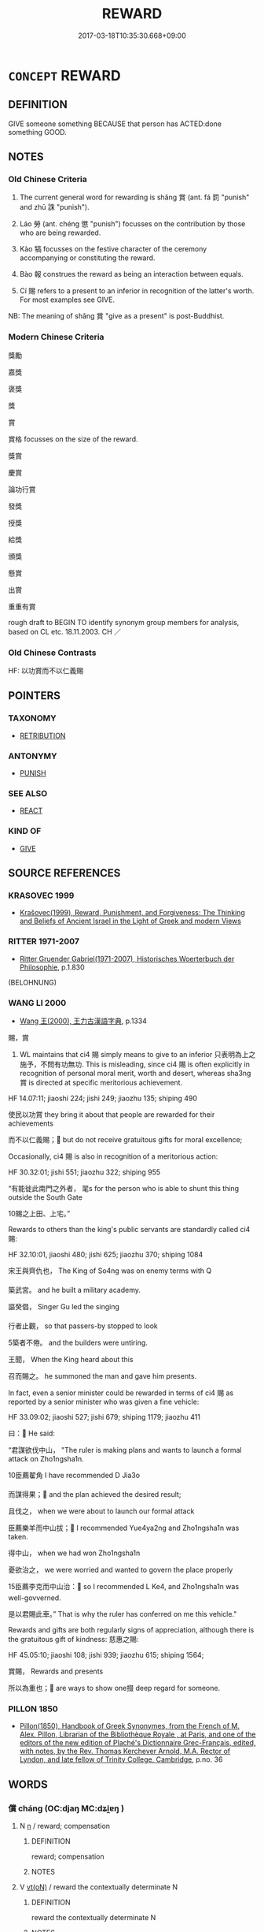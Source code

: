 # -*- mode: mandoku-tls-view -*-
#+TITLE: REWARD
#+DATE: 2017-03-18T10:35:30.668+09:00        
#+STARTUP: content
* =CONCEPT= REWARD
:PROPERTIES:
:CUSTOM_ID: uuid-5ce24b12-fec8-4cc4-9434-ad80be0a345b
:SYNONYM+:  RECOMPENSE
:SYNONYM+:  PAY
:SYNONYM+:  REMUNERATE
:SYNONYM+:  MAKE SOMETHING WORTH SOMEONE'S WHILE
:SYNONYM+:  GIVE AN AWARD TO
:TR_ZH: 獎賞
:TR_OCH: 賞
:END:
** DEFINITION

GIVE someone something BECAUSE that person has ACTED:done something GOOD.

** NOTES

*** Old Chinese Criteria
1. The current general word for rewarding is shǎng 賞 (ant. fá 罰 "punish" and zhū 誅 "punish").

2. Láo 勞 (ant. chéng 懲 "punish") focusses on the contribution by those who are being rewarded.

3. Kào 犒 focusses on the festive character of the ceremony accompanying or constituting the reward.

4. Bào 報 construes the reward as being an interaction between equals.

5. Cí 賜 refers to a present to an inferior in recognition of the latter's worth. For most examples see GIVE.

NB: The meaning of shǎng 賞 "give as a present" is post-Buddhist.

*** Modern Chinese Criteria
獎勵

嘉獎

褒獎

獎

賞

賞格 focusses on the size of the reward.

獎賞

慶賞

論功行賞

發獎

授獎

給獎

頒獎

懸賞

出賞

重重有賞

rough draft to BEGIN TO identify synonym group members for analysis, based on CL etc. 18.11.2003. CH ／

*** Old Chinese Contrasts
HF: 以功賞而不以仁義賜

** POINTERS
*** TAXONOMY
 - [[tls:concept:RETRIBUTION][RETRIBUTION]]

*** ANTONYMY
 - [[tls:concept:PUNISH][PUNISH]]

*** SEE ALSO
 - [[tls:concept:REACT][REACT]]

*** KIND OF
 - [[tls:concept:GIVE][GIVE]]

** SOURCE REFERENCES
*** KRASOVEC 1999
 - [[cite:KRASOVEC-1999][Krašovec(1999), Reward, Punishment, and Forgiveness: The Thinking and Beliefs of Ancient Israel in the Light of Greek and modern Views]]
*** RITTER 1971-2007
 - [[cite:RITTER-1971-2007][Ritter Gruender Gabriel(1971-2007), Historisches Woerterbuch der Philosophie]], p.1.830
 (BELOHNUNG)
*** WANG LI 2000
 - [[cite:WANG-LI-2000][Wang 王(2000), 王力古漢語字典]], p.1334


賜，賞

1. WL maintains that ci4 賜 simply means to give to an inferior 只表明為上之施予，不問有功無功. This is misleading, since ci4 賜 is often explicitly in recognition of personal moral merit, worth and desert, whereas sha3ng 賞 is directed at specific meritorious achievement.

HF 14.07:11; jiaoshi  224; jishi 249; jiaozhu 135; shiping 490

使民以功賞 they bring it about that people are rewarded for their achievements

   而不以仁義賜； but do not receive gratuitous gifts for moral excellence;

Occasionally, ci4 賜 is also in recognition of a meritorious action:

HF 30.32:01; jishi 551; jiaozhu 322; shiping 955

“有能徙此南門之外者， 毣s for the person who is able to shunt this thing outside the South Gate

10賜之上田、上宅。”

Rewards to others than the king's public servants are standardly called ci4 賜:

HF 32.10:01, jiaoshi 480; jishi 625; jiaozhu 370; shiping 1084 

宋王與齊仇也， The King of So4ng was on enemy terms with Q

築武宮。 and he built a military academy.

謳癸倡， Singer Gu led the singing

行者止觀， so that passers-by stopped to look

5築者不倦。 and the builders were untiring.

王聞， When the King heard about this 

召而賜之。 he summoned the man and gave him presents.

In fact, even a senior minister could be rewarded in terms of ci4 賜 as reported by a senior minister who was given a fine vehicle:

HF 33.09:02; jiaoshi 527; jishi 679; shiping 1179; jiaozhu 411

曰： He said:

“君謀欲伐中山，   "The ruler is making plans and wants to launch a formal attack on Zho1ngsha1n.

10臣薦翟角 I have recommended D Jia3o

   而謀得果； and the plan achieved the desired result;

且伐之， when we were about to launch our formal attack

臣薦樂羊而中山拔； I recommended Yue4ya2ng and Zho1ngsha1n was taken.

得中山， when we had won Zho1ngsha1n

憂欲治之， we were worried and wanted to govern the place properly

15臣薦李克而中山治： so I recommended L Ke4, and Zho1ngsha1n was well-govverned.

是以君賜此車。” That is why the ruler has conferred on me this vehicle."



Rewards and gifts are both regularly signs of appreciation, although there is the gratuitous gift of kindness: 慈惠之賜:

HF 45.05:10; jiaoshi 108; jishi 939; jiaozhu 615; shiping 1564; 

賞賜， Rewards and presents

所以為重也； are ways to show one掇 deep regard for someone.

*** PILLON 1850
 - [[cite:PILLON-1850][Pillon(1850), Handbook of Greek Synonymes, from the French of M. Alex. Pillon, Librarian of the Bibliothèque Royale , at Paris, and one of the editors of the new edition of Plaché's Dictionnaire Grec-Français, edited, with notes, by the Rev. Thomas Kerchever Arnold, M.A. Rector of Lyndon, and late fellow of Trinity College, Cambridge]], p.no. 36

** WORDS
   :PROPERTIES:
   :VISIBILITY: children
   :END:
*** 償 cháng (OC:djaŋ MC:dʑi̯ɐŋ )
:PROPERTIES:
:CUSTOM_ID: uuid-e742633d-45d9-41cb-abb2-66d048d1d844
:Char+: 償(9,15/17) 
:GY_IDS+: uuid-48df55ae-c76c-499c-9bac-c0c79b01a8be
:PY+: cháng     
:OC+: djaŋ     
:MC+: dʑi̯ɐŋ     
:END: 
**** N [[tls:syn-func::#uuid-8717712d-14a4-4ae2-be7a-6e18e61d929b][n]] / reward; compensation
:PROPERTIES:
:CUSTOM_ID: uuid-f8bd068f-cc4e-41ad-9682-922dccdcf4d3
:END:
****** DEFINITION

reward; compensation

****** NOTES

**** V [[tls:syn-func::#uuid-e64a7a95-b54b-4c94-9d6d-f55dbf079701][vt(oN)]] / reward the contextually determinate N
:PROPERTIES:
:CUSTOM_ID: uuid-497939ba-52f9-43c7-986c-93ffc0a9865e
:END:
****** DEFINITION

reward the contextually determinate N

****** NOTES

**** V [[tls:syn-func::#uuid-fbfb2371-2537-4a99-a876-41b15ec2463c][vtoN]] / reward??
:PROPERTIES:
:CUSTOM_ID: uuid-4cd9b59c-2227-47e4-88ab-b8ca77d0435f
:WARRING-STATES-CURRENCY: 2
:END:
****** DEFINITION

reward??

****** NOTES

*** 勞 láo (OC:raaw MC:lɑu )
:PROPERTIES:
:CUSTOM_ID: uuid-2c6cb288-f299-46b2-9e2b-09548f1e1187
:Char+: 勞(19,10/12) 
:GY_IDS+: uuid-c6b6b48f-87d4-4a80-8aa7-ed9353fcd9b7
:PY+: láo     
:OC+: raaw     
:MC+: lɑu     
:END: 
**** V [[tls:syn-func::#uuid-fed035db-e7bd-4d23-bd05-9698b26e38f9][vadN]] / by way of a reward, being a reward for service rendered, serving as a reward
:PROPERTIES:
:CUSTOM_ID: uuid-5a808278-477f-4e3d-adbd-12280f714ac6
:END:
****** DEFINITION

by way of a reward, being a reward for service rendered, serving as a reward

****** NOTES

**** V [[tls:syn-func::#uuid-fbfb2371-2537-4a99-a876-41b15ec2463c][vtoN]] / felicitate and reward; reward publicly
:PROPERTIES:
:CUSTOM_ID: uuid-58e30538-26ca-4cda-8adc-165b5e31b06f
:WARRING-STATES-CURRENCY: 3
:END:
****** DEFINITION

felicitate and reward; reward publicly

****** NOTES

**** V [[tls:syn-func::#uuid-fbfb2371-2537-4a99-a876-41b15ec2463c][vtoN]] {[[tls:sem-feat::#uuid-988c2bcf-3cdd-4b9e-b8a4-615fe3f7f81e][passive]]} / get publicly rewarded
:PROPERTIES:
:CUSTOM_ID: uuid-f4ecae8d-1a54-4152-847a-62a953e2616b
:WARRING-STATES-CURRENCY: 4
:END:
****** DEFINITION

get publicly rewarded

****** NOTES

**** V [[tls:syn-func::#uuid-e64a7a95-b54b-4c94-9d6d-f55dbf079701][vt(oN)]] / felicitate and reward the contextually determinate recepients
:PROPERTIES:
:CUSTOM_ID: uuid-fcf10671-add0-444d-a505-5f452f27c210
:END:
****** DEFINITION

felicitate and reward the contextually determinate recepients

****** NOTES

*** 報 bào (OC:puuɡs MC:pɑu )
:PROPERTIES:
:CUSTOM_ID: uuid-152d0ee6-a679-416a-924b-d689246a127b
:Char+: 報(32,9/12) 
:GY_IDS+: uuid-1b02a2da-f7e8-4f78-9fcc-54fc9cb83f33
:PY+: bào     
:OC+: puuɡs     
:MC+: pɑu     
:END: 
**** N [[tls:syn-func::#uuid-76be1df4-3d73-4e5f-bbc2-729542645bc8][nab]] {[[tls:sem-feat::#uuid-f55cff2f-f0e3-4f08-a89c-5d08fcf3fe89][act]]} / positive response, reward; return of favour
:PROPERTIES:
:CUSTOM_ID: uuid-eb602b67-6b22-43e1-abff-91db23b4c7ab
:WARRING-STATES-CURRENCY: 3
:END:
****** DEFINITION

positive response, reward; return of favour

****** NOTES

**** V [[tls:syn-func::#uuid-e64a7a95-b54b-4c94-9d6d-f55dbf079701][vt(oN)]] / repay a contextually determinate favour
:PROPERTIES:
:CUSTOM_ID: uuid-1739f1fc-929d-40c5-8f61-5b6d7d1731b7
:WARRING-STATES-CURRENCY: 3
:END:
****** DEFINITION

repay a contextually determinate favour

****** NOTES

**** V [[tls:syn-func::#uuid-739c24ae-d585-4fff-9ac2-2547b1050f16][vt+prep+N]] / give rewards to
:PROPERTIES:
:CUSTOM_ID: uuid-11d0ecd6-a046-40fe-a22d-33f64c4c5d64
:WARRING-STATES-CURRENCY: 3
:END:
****** DEFINITION

give rewards to

****** NOTES

**** V [[tls:syn-func::#uuid-fbfb2371-2537-4a99-a876-41b15ec2463c][vtoN]] {[[tls:sem-feat::#uuid-a87a8db3-535b-4085-911c-cb9549d9267e][N=act]]} / reward, return (a favour)
:PROPERTIES:
:CUSTOM_ID: uuid-22d51234-48f7-4482-83d6-6fc14948e846
:WARRING-STATES-CURRENCY: 4
:END:
****** DEFINITION

reward, return (a favour)

****** NOTES

**** V [[tls:syn-func::#uuid-fbfb2371-2537-4a99-a876-41b15ec2463c][vtoN]] {[[tls:sem-feat::#uuid-5100e402-4cb5-4b99-929f-be674b3757d4][N=human]]} / reward somebody; recompense somebody
:PROPERTIES:
:CUSTOM_ID: uuid-d2a03697-8064-41d3-80ef-2cb3c881b452
:END:
****** DEFINITION

reward somebody; recompense somebody

****** NOTES

******* Examples
LH 20.8.2; Liu 1990: 267

 天必報之。 Heaven will recompense him.[CA]

****  [[tls:syn-func::#uuid-be8f8bdd-1c5f-4e99-83a2-d99e6151b6e7][vtoN1.-VtoN2]] / reward N1 with N2
:PROPERTIES:
:CUSTOM_ID: uuid-e7e997fb-fe46-4123-aa2f-b019d9c857cd
:END:
****** DEFINITION

reward N1 with N2

****** NOTES

*** 應 yìng (OC:qɯŋs MC:ʔɨŋ )
:PROPERTIES:
:CUSTOM_ID: uuid-972f9ed9-fe63-45f2-81f6-1ce22ac877eb
:Char+: 應(61,13/16) 
:GY_IDS+: uuid-fdcc4a4f-f53e-4287-929d-9098e5c994e7
:PY+: yìng     
:OC+: qɯŋs     
:MC+: ʔɨŋ     
:END: 
**** V [[tls:syn-func::#uuid-c0fa471f-6df4-4f9e-a629-886e22966d3b][vttoN1.+VtoN2]] / requite N1 with N2
:PROPERTIES:
:CUSTOM_ID: uuid-f15f55c9-9fab-4e3f-aea5-cad99b92f7d2
:END:
****** DEFINITION

requite N1 with N2

****** NOTES

*** 犒 kào (OC:khoows MC:khɑu )
:PROPERTIES:
:CUSTOM_ID: uuid-e5a02a11-b166-47b5-82f5-88d43de427a4
:Char+: 犒(93,10/14) 
:GY_IDS+: uuid-3eefb2de-bf67-4239-805c-cc2eb868ea02
:PY+: kào     
:OC+: khoows     
:MC+: khɑu     
:END: 
**** V [[tls:syn-func::#uuid-739c24ae-d585-4fff-9ac2-2547b1050f16][vt+prep+N]] / feast troops N
:PROPERTIES:
:CUSTOM_ID: uuid-afb61869-5b38-4757-a493-8b835a1021d1
:END:
****** DEFINITION

feast troops N

****** NOTES

**** V [[tls:syn-func::#uuid-fbfb2371-2537-4a99-a876-41b15ec2463c][vtoN]] / feast victorious troops as a reward; recompense; present friendly food offerings to; offer one's fe...
:PROPERTIES:
:CUSTOM_ID: uuid-92a21ba7-bc13-4441-b6c3-a08fa9750d68
:WARRING-STATES-CURRENCY: 3
:END:
****** DEFINITION

feast victorious troops as a reward; recompense; present friendly food offerings to; offer one's felicitations with gifts to

****** NOTES

*** 罷 pí (OC:bral MC:biɛ )
:PROPERTIES:
:CUSTOM_ID: uuid-2bbc3851-401d-408c-819e-e86f2e68ccce
:Char+: 罷(122,10/15) 
:GY_IDS+: uuid-c9cb923f-68c7-40f0-9eb3-dc85b6a69056
:PY+: pí     
:OC+: bral     
:MC+: biɛ     
:END: 
**** V [[tls:syn-func::#uuid-fbfb2371-2537-4a99-a876-41b15ec2463c][vtoN]] / reward with a feast
:PROPERTIES:
:CUSTOM_ID: uuid-9d4b62b6-8012-4ac1-bb01-4570ba30ce1e
:END:
****** DEFINITION

reward with a feast

****** NOTES

*** 胙 zuò (OC:dzaaɡs MC:dzuo̝ )
:PROPERTIES:
:CUSTOM_ID: uuid-45844814-3c83-44c0-be70-ce44d64178bf
:Char+: 胙(130,5/9) 
:GY_IDS+: uuid-4cce9bc6-43de-496a-9958-e10147fb6c94
:PY+: zuò     
:OC+: dzaaɡs     
:MC+: dzuo̝     
:END: 
**** V [[tls:syn-func::#uuid-a2c810ab-05c4-4ed2-86eb-c954618d8429][vttoN1.+N2]] / to reward (somebody N1) with (something N2)
:PROPERTIES:
:CUSTOM_ID: uuid-e3edf48f-1690-4304-8b22-8891dec80ecc
:END:
****** DEFINITION

to reward (somebody N1) with (something N2)

****** NOTES

*** 賞 shǎng (OC:lʰaŋʔ MC:ɕi̯ɐŋ )
:PROPERTIES:
:CUSTOM_ID: uuid-8a23289b-6b3c-48af-9b44-872e37a4e712
:Char+: 賞(154,8/15) 
:GY_IDS+: uuid-399e03f6-12fa-4a5f-a166-89368c5bc495
:PY+: shǎng     
:OC+: lʰaŋʔ     
:MC+: ɕi̯ɐŋ     
:END: 
**** N [[tls:syn-func::#uuid-76be1df4-3d73-4e5f-bbc2-729542645bc8][nab]] {[[tls:sem-feat::#uuid-f55cff2f-f0e3-4f08-a89c-5d08fcf3fe89][act]]} / the making of rewards
:PROPERTIES:
:CUSTOM_ID: uuid-29702a4e-47a8-442c-9ea1-6fef79514482
:WARRING-STATES-CURRENCY: 4
:END:
****** DEFINITION

the making of rewards

****** NOTES

**** N [[tls:syn-func::#uuid-76be1df4-3d73-4e5f-bbc2-729542645bc8][nab]] {[[tls:sem-feat::#uuid-f55cff2f-f0e3-4f08-a89c-5d08fcf3fe89][act]]} / rewards
:PROPERTIES:
:CUSTOM_ID: uuid-2aee0b14-4418-4256-8345-331c6b5ba40c
:END:
****** DEFINITION

rewards

****** NOTES

**** N [[tls:syn-func::#uuid-e917a78b-5500-4276-a5fe-156b8bdecb7b][nm]] / (what one rewards with>) rewards
:PROPERTIES:
:CUSTOM_ID: uuid-10a643d6-7025-4439-bb3b-a847bc365d04
:WARRING-STATES-CURRENCY: 5
:END:
****** DEFINITION

(what one rewards with>) rewards

****** NOTES

**** V [[tls:syn-func::#uuid-fed035db-e7bd-4d23-bd05-9698b26e38f9][vadN]] / belonging to a reward, given by way of a reward
:PROPERTIES:
:CUSTOM_ID: uuid-eb1e794f-64e0-460a-a409-e877dce1737a
:END:
****** DEFINITION

belonging to a reward, given by way of a reward

****** NOTES

**** V [[tls:syn-func::#uuid-53cee9f8-4041-45e5-ae55-f0bfdec33a11][vt/oN/]] / offer rewards, take action to make rewards
:PROPERTIES:
:CUSTOM_ID: uuid-aa6b7445-3d63-4b60-91a3-b38282b8aef9
:WARRING-STATES-CURRENCY: 3
:END:
****** DEFINITION

offer rewards, take action to make rewards

****** NOTES

**** V [[tls:syn-func::#uuid-739c24ae-d585-4fff-9ac2-2547b1050f16][vt+prep+N]] / give rewards to N
:PROPERTIES:
:CUSTOM_ID: uuid-e62b6e4d-01e9-4bed-b0d8-86b9e63b7962
:END:
****** DEFINITION

give rewards to N

****** NOTES

**** V [[tls:syn-func::#uuid-fbfb2371-2537-4a99-a876-41b15ec2463c][vtoN]] {[[tls:sem-feat::#uuid-a87a8db3-535b-4085-911c-cb9549d9267e][N=act]]} / make a reward for (a service etc)
:PROPERTIES:
:CUSTOM_ID: uuid-802d0ad1-87e4-43d1-9dc6-e94243ce70b4
:WARRING-STATES-CURRENCY: 3
:END:
****** DEFINITION

make a reward for (a service etc)

****** NOTES

**** V [[tls:syn-func::#uuid-fbfb2371-2537-4a99-a876-41b15ec2463c][vtoN]] {[[tls:sem-feat::#uuid-1ddeb9e4-67de-4466-b517-24cfd829f3de][N=hum]]} / make a reward to (a person); award ritual presents to (someone) in compensation for his services
:PROPERTIES:
:CUSTOM_ID: uuid-0ac12bb8-b92a-43b6-a350-1aae829218f1
:WARRING-STATES-CURRENCY: 5
:END:
****** DEFINITION

make a reward to (a person); award ritual presents to (someone) in compensation for his services

****** NOTES

**** V [[tls:syn-func::#uuid-fbfb2371-2537-4a99-a876-41b15ec2463c][vtoN]] {[[tls:sem-feat::#uuid-988c2bcf-3cdd-4b9e-b8a4-615fe3f7f81e][passive]]} / get rewarded, be appreciated
:PROPERTIES:
:CUSTOM_ID: uuid-dde9c8eb-dc76-4ddc-bf67-5487fa990b1b
:WARRING-STATES-CURRENCY: 3
:END:
****** DEFINITION

get rewarded, be appreciated

****** NOTES

**** V [[tls:syn-func::#uuid-a2c810ab-05c4-4ed2-86eb-c954618d8429][vttoN1.+N2]] / reward N1 with the reward N2
:PROPERTIES:
:CUSTOM_ID: uuid-6dc7341e-5f1e-4cad-a822-fb2b641f1dd9
:END:
****** DEFINITION

reward N1 with the reward N2

****** NOTES

****  [[tls:syn-func::#uuid-5b225a48-e352-46dc-8592-daaf69be3439][vttoN1.postvtoN2{OBJ}]] / reward
:PROPERTIES:
:CUSTOM_ID: uuid-6af27752-d593-4a4b-bbeb-3badf14552a0
:END:
****** DEFINITION

reward

****** NOTES

**** N [[tls:syn-func::#uuid-fae62a7f-1b3e-4ec9-b02e-bca9b23ae693][nab.post-N]] / reward for N
:PROPERTIES:
:CUSTOM_ID: uuid-e79b1d6f-48e9-440a-a3e8-581e94e51fe4
:END:
****** DEFINITION

reward for N

****** NOTES

*** 賜 cì (OC:sleeɡs MC:siɛ )
:PROPERTIES:
:CUSTOM_ID: uuid-2495e210-8924-4a97-b021-b55a5417a3b3
:Char+: 賜(154,8/15) 
:GY_IDS+: uuid-b786976b-0242-4759-9415-9e21050daed5
:PY+: cì     
:OC+: sleeɡs     
:MC+: siɛ     
:END: 
**** V [[tls:syn-func::#uuid-fbfb2371-2537-4a99-a876-41b15ec2463c][vtoN]] / make a present to (someone) as a reward
:PROPERTIES:
:CUSTOM_ID: uuid-783caec6-6b18-4f2e-9300-8fc1b5b21a5c
:WARRING-STATES-CURRENCY: 3
:END:
****** DEFINITION

make a present to (someone) as a reward

****** NOTES

**** V [[tls:syn-func::#uuid-7b70e574-05ca-4469-a07a-04e962454cb9][vtt(oN1.)-vtoN2]] / reward the contextually determinate recipient N1 with N2
:PROPERTIES:
:CUSTOM_ID: uuid-66fa5104-ea6a-409f-9cd3-ca1dcf945b24
:END:
****** DEFINITION

reward the contextually determinate recipient N1 with N2

****** NOTES

*** 購 gòu (OC:koos MC:ku )
:PROPERTIES:
:CUSTOM_ID: uuid-c1ec61a1-1a56-4962-8caf-a07882ee91e0
:Char+: 購(154,10/17) 
:GY_IDS+: uuid-19097efe-f598-4c98-add2-89bd82c8e271
:PY+: gòu     
:OC+: koos     
:MC+: ku     
:END: 
**** V [[tls:syn-func::#uuid-2a0ded86-3b04-4488-bb7a-3efccfa35844][vadV]] / by offering a reward
:PROPERTIES:
:CUSTOM_ID: uuid-58ed2140-676e-49d7-b1f5-3ca50d9950c0
:WARRING-STATES-CURRENCY: 3
:END:
****** DEFINITION

by offering a reward

****** NOTES

**** V [[tls:syn-func::#uuid-fbfb2371-2537-4a99-a876-41b15ec2463c][vtoN]] / promise a reward for the handing up of (something), seek to obtain by offering a reward
:PROPERTIES:
:CUSTOM_ID: uuid-c979869f-52e5-444f-b148-e11270666420
:WARRING-STATES-CURRENCY: 3
:END:
****** DEFINITION

promise a reward for the handing up of (something), seek to obtain by offering a reward

****** NOTES

**** V [[tls:syn-func::#uuid-a2c810ab-05c4-4ed2-86eb-c954618d8429][vttoN1.+N2]] / offer for (something desired N1) a reward of (an amount of money N2)
:PROPERTIES:
:CUSTOM_ID: uuid-7a686070-fed4-4560-862d-2768ada9b2a6
:WARRING-STATES-CURRENCY: 3
:END:
****** DEFINITION

offer for (something desired N1) a reward of (an amount of money N2)

****** NOTES

*** 酬 chóu (OC:ɡju MC:dʑɨu )
:PROPERTIES:
:CUSTOM_ID: uuid-ff0cf23b-4fdc-464a-ae59-286d334c6262
:Char+: 酬(164,6/13) 
:GY_IDS+: uuid-0177c2a2-763e-4e84-832d-6e8a8352e7a2
:PY+: chóu     
:OC+: ɡju     
:MC+: dʑɨu     
:END: 
**** V [[tls:syn-func::#uuid-fbfb2371-2537-4a99-a876-41b15ec2463c][vtoN]] / ZUO: reward; recompense; give presents to (as reward)
:PROPERTIES:
:CUSTOM_ID: uuid-854a8c01-f7cd-4d54-b327-43fb4d386907
:WARRING-STATES-CURRENCY: 2
:END:
****** DEFINITION

ZUO: reward; recompense; give presents to (as reward)

****** NOTES

*** 勞酒 làojiǔ (OC:raaws skluʔ MC:lɑu tsɨu )
:PROPERTIES:
:CUSTOM_ID: uuid-c40ef3bb-8245-400a-a274-6394f65d71cd
:Char+: 勞(19,10/12) 酒(164,3/10) 
:GY_IDS+: uuid-1b351a5c-64a9-4575-88aa-846dd92b77a8 uuid-359a79ae-d0f5-4e16-bdd7-195338702acc
:PY+: lào jiǔ    
:OC+: raaws skluʔ    
:MC+: lɑu tsɨu    
:END: 
**** N [[tls:syn-func::#uuid-a8e89bab-49e1-4426-b230-0ec7887fd8b4][NP]] / toast for work well done (ritual performed by the Son of Heaven)
:PROPERTIES:
:CUSTOM_ID: uuid-ee109c33-ad0b-44fc-bedf-399ca5b9c6d9
:WARRING-STATES-CURRENCY: 3
:END:
****** DEFINITION

toast for work well done (ritual performed by the Son of Heaven)

****** NOTES

*** 報償 bàoshàng (OC:puuɡs djaŋs MC:pɑu dʑi̯ɐŋ )
:PROPERTIES:
:CUSTOM_ID: uuid-01cb0dc8-7a2e-4e8e-9930-c975fd8f8fca
:Char+: 報(32,9/12) 償(9,15/17) 
:GY_IDS+: uuid-1b02a2da-f7e8-4f78-9fcc-54fc9cb83f33 uuid-32ae5ba8-3da6-451e-969c-d49515003635
:PY+: bào shàng    
:OC+: puuɡs djaŋs    
:MC+: pɑu dʑi̯ɐŋ    
:END: 
**** V [[tls:syn-func::#uuid-5b3376f4-75c4-4047-94eb-fc6d1bca520d][VPt(oN)]] / reward the contextually determinate N
:PROPERTIES:
:CUSTOM_ID: uuid-7bc87a60-5a2e-4386-afe6-dfc1cbf50239
:END:
****** DEFINITION

reward the contextually determinate N

****** NOTES

*** 慶賞 qìngshǎng (OC:khraŋs lʰaŋʔ MC:khɣaŋ ɕi̯ɐŋ )
:PROPERTIES:
:CUSTOM_ID: uuid-489d42f6-37d2-4430-9c04-b068404802bf
:Char+: 慶(61,11/14) 賞(154,8/15) 
:GY_IDS+: uuid-d02af505-e9c0-423b-a78e-f88eeade56ec uuid-399e03f6-12fa-4a5f-a166-89368c5bc495
:PY+: qìng shǎng    
:OC+: khraŋs lʰaŋʔ    
:MC+: khɣaŋ ɕi̯ɐŋ    
:END: 
**** N [[tls:syn-func::#uuid-db0698e7-db2f-4ee3-9a20-0c2b2e0cebf0][NPab]] {[[tls:sem-feat::#uuid-f55cff2f-f0e3-4f08-a89c-5d08fcf3fe89][act]]} / commendation or reward of any kind
:PROPERTIES:
:CUSTOM_ID: uuid-b1a58803-28f4-4f3c-bfca-995b09019f7a
:END:
****** DEFINITION

commendation or reward of any kind

****** NOTES

*** 爵賞 juéshǎng (OC:tsewɡ lʰaŋʔ MC:tsi̯ɐk ɕi̯ɐŋ )
:PROPERTIES:
:CUSTOM_ID: uuid-e05b2e41-774c-4576-963e-c01ed7825e06
:Char+: 爵(87,14/18) 賞(154,8/15) 
:GY_IDS+: uuid-b966a52d-9df9-4e93-8dbb-54105b005a81 uuid-399e03f6-12fa-4a5f-a166-89368c5bc495
:PY+: jué shǎng    
:OC+: tsewɡ lʰaŋʔ    
:MC+: tsi̯ɐk ɕi̯ɐŋ    
:END: 
**** N [[tls:syn-func::#uuid-db0698e7-db2f-4ee3-9a20-0c2b2e0cebf0][NPab]] {[[tls:sem-feat::#uuid-f55cff2f-f0e3-4f08-a89c-5d08fcf3fe89][act]]} / distribution of rewards in the form of offical titles
:PROPERTIES:
:CUSTOM_ID: uuid-1777285c-0ad6-4c09-bcc6-cc3637ece0db
:END:
****** DEFINITION

distribution of rewards in the form of offical titles

****** NOTES

**** N [[tls:syn-func::#uuid-db0698e7-db2f-4ee3-9a20-0c2b2e0cebf0][NPab]] {[[tls:sem-feat::#uuid-2ef405b2-627b-4f29-940b-848d5428e30e][social]]} / rewards in the form of official rank
:PROPERTIES:
:CUSTOM_ID: uuid-4345c584-93ba-499a-8296-27be94a11ebd
:END:
****** DEFINITION

rewards in the form of official rank

****** NOTES

*** 福田 fútián (OC:pɯɡ ɡ-liiŋ MC:puk den )
:PROPERTIES:
:CUSTOM_ID: uuid-4a839a52-97db-4509-a014-f7dd89c278a7
:Char+: 福(113,9/14) 田(102,0/5) 
:GY_IDS+: uuid-ec66d029-10db-45b6-bcef-e7a8e33bc3ce uuid-912548b1-fb97-424b-8c78-65bf05f0ee71
:PY+: fú tián    
:OC+: pɯɡ ɡ-liiŋ    
:MC+: puk den    
:END: 
**** N [[tls:syn-func::#uuid-db0698e7-db2f-4ee3-9a20-0c2b2e0cebf0][NPab]] / karmic rewards
:PROPERTIES:
:CUSTOM_ID: uuid-41239f84-7c39-445d-9e59-875d47cc560c
:END:
****** DEFINITION

karmic rewards

****** NOTES

*** 賞慶 shǎngqìng (OC:lʰaŋʔ khraŋs MC:ɕi̯ɐŋ khɣaŋ )
:PROPERTIES:
:CUSTOM_ID: uuid-726c5a84-b393-4e1f-a735-16f6499f9530
:Char+: 賞(154,8/15) 慶(61,11/14) 
:GY_IDS+: uuid-399e03f6-12fa-4a5f-a166-89368c5bc495 uuid-d02af505-e9c0-423b-a78e-f88eeade56ec
:PY+: shǎng qìng    
:OC+: lʰaŋʔ khraŋs    
:MC+: ɕi̯ɐŋ khɣaŋ    
:END: 
**** N [[tls:syn-func::#uuid-db0698e7-db2f-4ee3-9a20-0c2b2e0cebf0][NPab]] {[[tls:sem-feat::#uuid-f55cff2f-f0e3-4f08-a89c-5d08fcf3fe89][act]]} / rewards of any kind
:PROPERTIES:
:CUSTOM_ID: uuid-5316b18c-ffc0-4c93-b372-ef467b1ba039
:END:
****** DEFINITION

rewards of any kind

****** NOTES

*** 利 lì (OC:rids MC:li )
:PROPERTIES:
:CUSTOM_ID: uuid-c111d3e0-5b51-4d6e-9aa0-cd8e2a9f514f
:Char+: 利(18,5/7) 
:GY_IDS+: uuid-deb30ca3-b3e5-4954-b5fa-b8a95d259fc4
:PY+: lì     
:OC+: rids     
:MC+: li     
:END: 
**** N [[tls:syn-func::#uuid-8717712d-14a4-4ae2-be7a-6e18e61d929b][n]] / reward
:PROPERTIES:
:CUSTOM_ID: uuid-51e49df0-c40a-4dc2-bd51-bf418799392c
:END:
****** DEFINITION

reward

****** NOTES

** BIBLIOGRAPHY
bibliography:../core/tlsbib.bib
